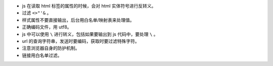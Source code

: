 + js 在读取 html 标签的属性的时候，会对 html 实体符号进行反转义。
+ 过滤 ``<>"'&`` 。
+ 样式属性不要直接输出，后台用白名单/映射表来处理值。
+ 正确编码文件，用 utf8。
+ js 中可以使用 ``\`` 进行转义，包括如果要输出到 js 代码中，要处理 ``\`` 。
+ url 的查询字符串，发送时要编码，获取时要过滤特殊字符。
+ 注意浏览器自身的防护机制。
+ 链接用白名单过滤。
